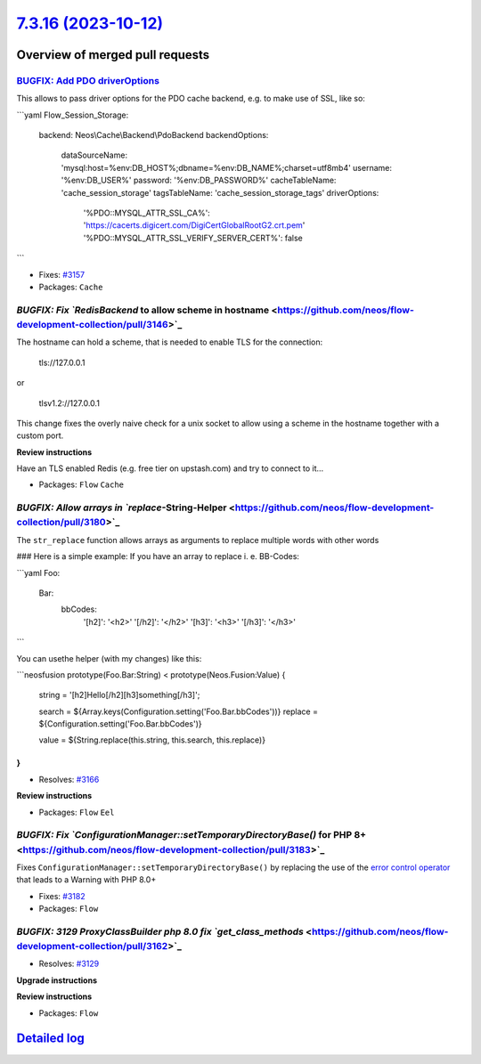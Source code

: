 `7.3.16 (2023-10-12) <https://github.com/neos/flow-development-collection/releases/tag/7.3.16>`_
================================================================================================

Overview of merged pull requests
~~~~~~~~~~~~~~~~~~~~~~~~~~~~~~~~

`BUGFIX: Add PDO driverOptions <https://github.com/neos/flow-development-collection/pull/3184>`_
------------------------------------------------------------------------------------------------

This allows to pass driver options for the PDO cache backend, e.g. to make use of SSL, like so:

```yaml
Flow_Session_Storage:
  backend: Neos\\Cache\\Backend\\PdoBackend
  backendOptions:
    dataSourceName: 'mysql:host=%env:DB_HOST%;dbname=%env:DB_NAME%;charset=utf8mb4'
    username: '%env:DB_USER%'
    password: '%env:DB_PASSWORD%'
    cacheTableName: 'cache_session_storage'
    tagsTableName: 'cache_session_storage_tags'
    driverOptions:
      '%PDO::MYSQL_ATTR_SSL_CA%': 'https://cacerts.digicert.com/DigiCertGlobalRootG2.crt.pem'
      '%PDO::MYSQL_ATTR_SSL_VERIFY_SERVER_CERT%': false
```

* Fixes: `#3157 <https://github.com/neos/flow-development-collection/issues/3157>`_


* Packages: ``Cache``

`BUGFIX: Fix `RedisBackend` to allow scheme in hostname <https://github.com/neos/flow-development-collection/pull/3146>`_
-------------------------------------------------------------------------------------------------------------------------

The hostname can hold a scheme, that is needed to enable TLS for the connection:

    tls://127.0.0.1

or

    tlsv1.2://127.0.0.1

This change fixes the overly naive check for a unix socket to allow using a scheme in the hostname together with a custom port.

**Review instructions**

Have an TLS enabled Redis (e.g. free tier on upstash.com) and try to connect to it…


* Packages: ``Flow`` ``Cache``

`BUGFIX: Allow arrays in `replace`-String-Helper <https://github.com/neos/flow-development-collection/pull/3180>`_
------------------------------------------------------------------------------------------------------------------

The ``str_replace`` function allows arrays as arguments to replace multiple words with other words

### Here is a simple example:
If you have an array to replace i. e. BB-Codes:

```yaml
Foo:
  Bar:
    bbCodes:
      '[h2]': '<h2>'
      '[/h2]': '</h2>'
      '[h3]': '<h3>'
      '[/h3]': '</h3>'
```

You can usethe helper (with my changes) like this:

```neosfusion
prototype(Foo.Bar:String) < prototype(Neos.Fusion:Value) {
    string = '[h2]Hello[/h2][h3]something[/h3]';

    search = ${Array.keys(Configuration.setting('Foo.Bar.bbCodes'))}
    replace = ${Configuration.setting('Foo.Bar.bbCodes')}

    value = ${String.replace(this.string, this.search, this.replace)}
}
```

* Resolves: `#3166 <https://github.com/neos/flow-development-collection/issues/3166>`_

**Review instructions**


* Packages: ``Flow`` ``Eel``

`BUGFIX: Fix `ConfigurationManager::setTemporaryDirectoryBase()` for PHP 8+ <https://github.com/neos/flow-development-collection/pull/3183>`_
---------------------------------------------------------------------------------------------------------------------------------------------

Fixes ``ConfigurationManager::setTemporaryDirectoryBase()`` by replacing the use of the `error control operator <https://www.php.net/manual/en/language.operators.errorcontrol.php>`_ that leads to a Warning with PHP 8.0+

* Fixes: `#3182 <https://github.com/neos/flow-development-collection/issues/3182>`_

* Packages: ``Flow``

`BUGFIX: 3129 ProxyClassBuilder php 8.0 fix `get_class_methods` <https://github.com/neos/flow-development-collection/pull/3162>`_
---------------------------------------------------------------------------------------------------------------------------------

* Resolves: `#3129 <https://github.com/neos/flow-development-collection/issues/3129>`_

**Upgrade instructions**

**Review instructions**


* Packages: ``Flow``

`Detailed log <https://github.com/neos/flow-development-collection/compare/7.3.15...7.3.16>`_
~~~~~~~~~~~~~~~~~~~~~~~~~~~~~~~~~~~~~~~~~~~~~~~~~~~~~~~~~~~~~~~~~~~~~~~~~~~~~~~~~~~~~~~~~~~~~
